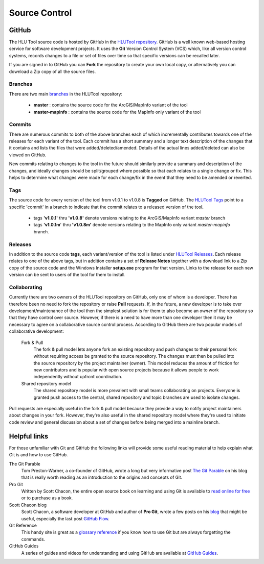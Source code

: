 **************
Source Control
**************

.. index::
	single: Source Control; GitHub

.. _source_control_github:

GitHub
======

The HLU Tool source code is hosted by GitHub in the `HLUTool repository <https://github.com/HabitatFramework/HLUTool>`_. GitHub is a well known web-based hosting service for software development projects. It uses the **Git** Version Control System (VCS) which, like all version control systems, records changes to a file or set of files over time so that specific versions can be recalled later.

If you are signed in to GitHub you can **Fork** the repository to create your own local copy, or alternatively you can download a Zip copy of all the source files.


Branches
--------

There are two main `branches <https://github.com/HabitatFramework/HLUTool/branches>`_ in the HLUTool repository:

	* **master** : contains the source code for the ArcGIS/MapInfo variant of the tool
	* **master-mapinfo** : contains the source code for the MapInfo only variant of the tool


Commits
-------

There are numerous commits to both of the above branches each of which incrementally contributes towards one of the releases for each variant of the tool. Each commit has a short summary and a longer text description of the changes that it contains and lists the files that were added/deleted/amended. Details of the actual lines added/deleted can also be viewed on GitHub.

New commits relating to changes to the tool in the future should similarly provide a summary and description of the changes, and ideally changes should be split/grouped where possible so that each relates to a single change or fix. This helps to determine what changes were made for each change/fix in the event that they need to be amended or reverted.


Tags
----

The source code for every version of the tool from v1.0.1 to v1.0.8 is **Tagged** on GitHub. The `HLUTool Tags <https://github.com/HabitatFramework/HLUTool/tags>`_ point to a specific 'commit' in a branch to indicate that the commit relates to a released version of the tool.

	* tags **'v1.0.1'** thru **'v1.0.8'** denote versions relating to the ArcGIS/MapInfo variant *master* branch
	* tags **'v1.0.1m'** thru **'v1.0.8m'** denote versions relating to the MapInfo only variant *master-mapinfo* branch.


Releases
--------

In addition to the source code **tags**, each variant/version of the tool is listed under `HLUTool Releases <https://github.com/HabitatFramework/HLUTool/releases>`_. Each release relates to one of the above tags, but in addition contains a set of **Release Notes** together with a download link to a Zip copy of the source code and the Windows Installer **setup.exe** program for that version. Links to the release for each new version can be sent to users of the tool for them to install.


Collaborating
-------------

Currently there are two owners of the HLUTool repository on GitHub, only one of whom is a developer. There has therefore been no need to fork the repository or raise **Pull** requests. If, in the future, a new developer is to take over development/maintenance of the tool then the simplest solution is for them to also become an *owner* of the repository so that they have control over source. However, if there is a need to have more than one developer then it may be necessary to agree on a collaborative source control process. According to GitHub there are two popular models of collaborative development:

	Fork & Pull
		The fork & pull model lets anyone fork an existing repository and push changes to their personal fork without requiring access be granted to the source repository. The changes must then be pulled into the source repository by the project maintainer (owner). This model reduces the amount of friction for new contributors and is popular with open source projects because it allows people to work independently without upfront coordination.

	Shared repository model
		The shared repository model is more prevalent with small teams collaborating on projects. Everyone is granted push access to the central, shared repository and topic branches are used to isolate changes.

Pull requests are especially useful in the fork & pull model because they provide a way to notify project maintainers about changes in your fork. However, they're also useful in the shared repository model where they're used to initiate code review and general discussion about a set of changes before being merged into a mainline branch.


.. raw:: latex

	\newpage

.. index::
	single: Source Control; Helpful Links

.. _source_control_links:

Helpful links
=============

For those unfamiliar with Git and GitHub the following links will provide some useful reading material to help explain what Git is and how to use GitHub.

The Git Parable
	Tom Preston-Warner, a co-founder of GitHub, wrote a long but very informative post `The Git Parable <http://tom.preston-werner.com/2009/05/19/the-git-parable.html>`_ on his blog that is really worth reading as an introduction to the origins and concepts of Git.

Pro Git
	Written by Scott Chacon, the entire open source book on learning and using Git is available to `read online for free <http://book.git-scm.com>`_ or to purchase as a book.

Scott Chacon blog
	Scott Chacon, a software developer at GitHub and author of **Pro Git**, wrote a few posts on his `blog <http://scottchacon.com/>`_ that might be useful, especially the last post `GitHub Flow <http://scottchacon.com/2011/08/31/github-flow.html>`_.

Git Reference
	This handy site is great as a `glossary reference <http://gitref.org/>`_ if you know how to use Git but are always forgetting the commands.

GitHub Guides
	A series of guides and videos for understanding and using GitHub are available at `GitHub Guides <https://guides.github.com/>`_.

